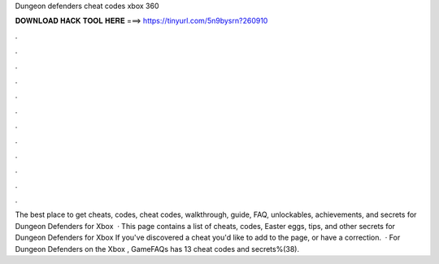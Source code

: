 Dungeon defenders cheat codes xbox 360

𝐃𝐎𝐖𝐍𝐋𝐎𝐀𝐃 𝐇𝐀𝐂𝐊 𝐓𝐎𝐎𝐋 𝐇𝐄𝐑𝐄 ===> https://tinyurl.com/5n9bysrn?260910

.

.

.

.

.

.

.

.

.

.

.

.

The best place to get cheats, codes, cheat codes, walkthrough, guide, FAQ, unlockables, achievements, and secrets for Dungeon Defenders for Xbox   · This page contains a list of cheats, codes, Easter eggs, tips, and other secrets for Dungeon Defenders for Xbox If you've discovered a cheat you'd like to add to the page, or have a correction.  · For Dungeon Defenders on the Xbox , GameFAQs has 13 cheat codes and secrets%(38).